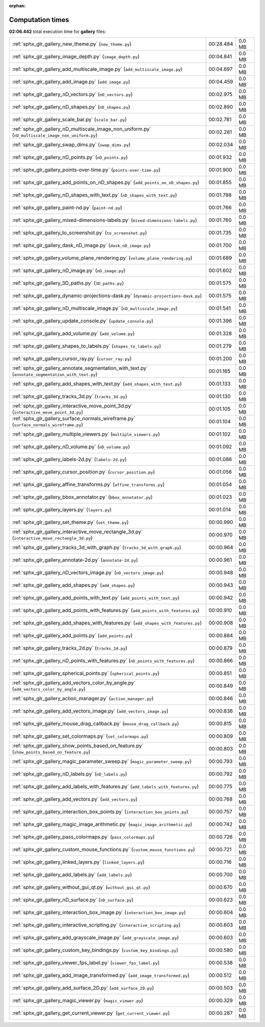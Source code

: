 
:orphan:

.. _sphx_glr_gallery_sg_execution_times:

Computation times
=================
**02:06.442** total execution time for **gallery** files:

+-----------------------------------------------------------------------------------------------------+-----------+--------+
| :ref:`sphx_glr_gallery_new_theme.py` (``new_theme.py``)                                             | 00:28.484 | 0.0 MB |
+-----------------------------------------------------------------------------------------------------+-----------+--------+
| :ref:`sphx_glr_gallery_image_depth.py` (``image_depth.py``)                                         | 00:04.841 | 0.0 MB |
+-----------------------------------------------------------------------------------------------------+-----------+--------+
| :ref:`sphx_glr_gallery_add_multiscale_image.py` (``add_multiscale_image.py``)                       | 00:04.697 | 0.0 MB |
+-----------------------------------------------------------------------------------------------------+-----------+--------+
| :ref:`sphx_glr_gallery_add_image.py` (``add_image.py``)                                             | 00:04.459 | 0.0 MB |
+-----------------------------------------------------------------------------------------------------+-----------+--------+
| :ref:`sphx_glr_gallery_nD_vectors.py` (``nD_vectors.py``)                                           | 00:02.975 | 0.0 MB |
+-----------------------------------------------------------------------------------------------------+-----------+--------+
| :ref:`sphx_glr_gallery_nD_shapes.py` (``nD_shapes.py``)                                             | 00:02.890 | 0.0 MB |
+-----------------------------------------------------------------------------------------------------+-----------+--------+
| :ref:`sphx_glr_gallery_scale_bar.py` (``scale_bar.py``)                                             | 00:02.781 | 0.0 MB |
+-----------------------------------------------------------------------------------------------------+-----------+--------+
| :ref:`sphx_glr_gallery_nD_multiscale_image_non_uniform.py` (``nD_multiscale_image_non_uniform.py``) | 00:02.281 | 0.0 MB |
+-----------------------------------------------------------------------------------------------------+-----------+--------+
| :ref:`sphx_glr_gallery_swap_dims.py` (``swap_dims.py``)                                             | 00:02.034 | 0.0 MB |
+-----------------------------------------------------------------------------------------------------+-----------+--------+
| :ref:`sphx_glr_gallery_nD_points.py` (``nD_points.py``)                                             | 00:01.932 | 0.0 MB |
+-----------------------------------------------------------------------------------------------------+-----------+--------+
| :ref:`sphx_glr_gallery_points-over-time.py` (``points-over-time.py``)                               | 00:01.900 | 0.0 MB |
+-----------------------------------------------------------------------------------------------------+-----------+--------+
| :ref:`sphx_glr_gallery_add_points_on_nD_shapes.py` (``add_points_on_nD_shapes.py``)                 | 00:01.855 | 0.0 MB |
+-----------------------------------------------------------------------------------------------------+-----------+--------+
| :ref:`sphx_glr_gallery_nD_shapes_with_text.py` (``nD_shapes_with_text.py``)                         | 00:01.788 | 0.0 MB |
+-----------------------------------------------------------------------------------------------------+-----------+--------+
| :ref:`sphx_glr_gallery_paint-nd.py` (``paint-nd.py``)                                               | 00:01.766 | 0.0 MB |
+-----------------------------------------------------------------------------------------------------+-----------+--------+
| :ref:`sphx_glr_gallery_mixed-dimensions-labels.py` (``mixed-dimensions-labels.py``)                 | 00:01.760 | 0.0 MB |
+-----------------------------------------------------------------------------------------------------+-----------+--------+
| :ref:`sphx_glr_gallery_to_screenshot.py` (``to_screenshot.py``)                                     | 00:01.735 | 0.0 MB |
+-----------------------------------------------------------------------------------------------------+-----------+--------+
| :ref:`sphx_glr_gallery_dask_nD_image.py` (``dask_nD_image.py``)                                     | 00:01.700 | 0.0 MB |
+-----------------------------------------------------------------------------------------------------+-----------+--------+
| :ref:`sphx_glr_gallery_volume_plane_rendering.py` (``volume_plane_rendering.py``)                   | 00:01.689 | 0.0 MB |
+-----------------------------------------------------------------------------------------------------+-----------+--------+
| :ref:`sphx_glr_gallery_nD_image.py` (``nD_image.py``)                                               | 00:01.602 | 0.0 MB |
+-----------------------------------------------------------------------------------------------------+-----------+--------+
| :ref:`sphx_glr_gallery_3D_paths.py` (``3D_paths.py``)                                               | 00:01.575 | 0.0 MB |
+-----------------------------------------------------------------------------------------------------+-----------+--------+
| :ref:`sphx_glr_gallery_dynamic-projections-dask.py` (``dynamic-projections-dask.py``)               | 00:01.575 | 0.0 MB |
+-----------------------------------------------------------------------------------------------------+-----------+--------+
| :ref:`sphx_glr_gallery_nD_multiscale_image.py` (``nD_multiscale_image.py``)                         | 00:01.541 | 0.0 MB |
+-----------------------------------------------------------------------------------------------------+-----------+--------+
| :ref:`sphx_glr_gallery_update_console.py` (``update_console.py``)                                   | 00:01.396 | 0.0 MB |
+-----------------------------------------------------------------------------------------------------+-----------+--------+
| :ref:`sphx_glr_gallery_add_volume.py` (``add_volume.py``)                                           | 00:01.328 | 0.0 MB |
+-----------------------------------------------------------------------------------------------------+-----------+--------+
| :ref:`sphx_glr_gallery_shapes_to_labels.py` (``shapes_to_labels.py``)                               | 00:01.279 | 0.0 MB |
+-----------------------------------------------------------------------------------------------------+-----------+--------+
| :ref:`sphx_glr_gallery_cursor_ray.py` (``cursor_ray.py``)                                           | 00:01.200 | 0.0 MB |
+-----------------------------------------------------------------------------------------------------+-----------+--------+
| :ref:`sphx_glr_gallery_annotate_segmentation_with_text.py` (``annotate_segmentation_with_text.py``) | 00:01.165 | 0.0 MB |
+-----------------------------------------------------------------------------------------------------+-----------+--------+
| :ref:`sphx_glr_gallery_add_shapes_with_text.py` (``add_shapes_with_text.py``)                       | 00:01.133 | 0.0 MB |
+-----------------------------------------------------------------------------------------------------+-----------+--------+
| :ref:`sphx_glr_gallery_tracks_3d.py` (``tracks_3d.py``)                                             | 00:01.130 | 0.0 MB |
+-----------------------------------------------------------------------------------------------------+-----------+--------+
| :ref:`sphx_glr_gallery_interactive_move_point_3d.py` (``interactive_move_point_3d.py``)             | 00:01.105 | 0.0 MB |
+-----------------------------------------------------------------------------------------------------+-----------+--------+
| :ref:`sphx_glr_gallery_surface_normals_wireframe.py` (``surface_normals_wireframe.py``)             | 00:01.104 | 0.0 MB |
+-----------------------------------------------------------------------------------------------------+-----------+--------+
| :ref:`sphx_glr_gallery_multiple_viewers.py` (``multiple_viewers.py``)                               | 00:01.102 | 0.0 MB |
+-----------------------------------------------------------------------------------------------------+-----------+--------+
| :ref:`sphx_glr_gallery_nD_volume.py` (``nD_volume.py``)                                             | 00:01.092 | 0.0 MB |
+-----------------------------------------------------------------------------------------------------+-----------+--------+
| :ref:`sphx_glr_gallery_labels-2d.py` (``labels-2d.py``)                                             | 00:01.086 | 0.0 MB |
+-----------------------------------------------------------------------------------------------------+-----------+--------+
| :ref:`sphx_glr_gallery_cursor_position.py` (``cursor_position.py``)                                 | 00:01.056 | 0.0 MB |
+-----------------------------------------------------------------------------------------------------+-----------+--------+
| :ref:`sphx_glr_gallery_affine_transforms.py` (``affine_transforms.py``)                             | 00:01.054 | 0.0 MB |
+-----------------------------------------------------------------------------------------------------+-----------+--------+
| :ref:`sphx_glr_gallery_bbox_annotator.py` (``bbox_annotator.py``)                                   | 00:01.023 | 0.0 MB |
+-----------------------------------------------------------------------------------------------------+-----------+--------+
| :ref:`sphx_glr_gallery_layers.py` (``layers.py``)                                                   | 00:01.014 | 0.0 MB |
+-----------------------------------------------------------------------------------------------------+-----------+--------+
| :ref:`sphx_glr_gallery_set_theme.py` (``set_theme.py``)                                             | 00:00.990 | 0.0 MB |
+-----------------------------------------------------------------------------------------------------+-----------+--------+
| :ref:`sphx_glr_gallery_interactive_move_rectangle_3d.py` (``interactive_move_rectangle_3d.py``)     | 00:00.970 | 0.0 MB |
+-----------------------------------------------------------------------------------------------------+-----------+--------+
| :ref:`sphx_glr_gallery_tracks_3d_with_graph.py` (``tracks_3d_with_graph.py``)                       | 00:00.964 | 0.0 MB |
+-----------------------------------------------------------------------------------------------------+-----------+--------+
| :ref:`sphx_glr_gallery_annotate-2d.py` (``annotate-2d.py``)                                         | 00:00.961 | 0.0 MB |
+-----------------------------------------------------------------------------------------------------+-----------+--------+
| :ref:`sphx_glr_gallery_nD_vectors_image.py` (``nD_vectors_image.py``)                               | 00:00.948 | 0.0 MB |
+-----------------------------------------------------------------------------------------------------+-----------+--------+
| :ref:`sphx_glr_gallery_add_shapes.py` (``add_shapes.py``)                                           | 00:00.943 | 0.0 MB |
+-----------------------------------------------------------------------------------------------------+-----------+--------+
| :ref:`sphx_glr_gallery_add_points_with_text.py` (``add_points_with_text.py``)                       | 00:00.942 | 0.0 MB |
+-----------------------------------------------------------------------------------------------------+-----------+--------+
| :ref:`sphx_glr_gallery_add_points_with_features.py` (``add_points_with_features.py``)               | 00:00.910 | 0.0 MB |
+-----------------------------------------------------------------------------------------------------+-----------+--------+
| :ref:`sphx_glr_gallery_add_shapes_with_features.py` (``add_shapes_with_features.py``)               | 00:00.908 | 0.0 MB |
+-----------------------------------------------------------------------------------------------------+-----------+--------+
| :ref:`sphx_glr_gallery_add_points.py` (``add_points.py``)                                           | 00:00.884 | 0.0 MB |
+-----------------------------------------------------------------------------------------------------+-----------+--------+
| :ref:`sphx_glr_gallery_tracks_2d.py` (``tracks_2d.py``)                                             | 00:00.879 | 0.0 MB |
+-----------------------------------------------------------------------------------------------------+-----------+--------+
| :ref:`sphx_glr_gallery_nD_points_with_features.py` (``nD_points_with_features.py``)                 | 00:00.866 | 0.0 MB |
+-----------------------------------------------------------------------------------------------------+-----------+--------+
| :ref:`sphx_glr_gallery_spherical_points.py` (``spherical_points.py``)                               | 00:00.851 | 0.0 MB |
+-----------------------------------------------------------------------------------------------------+-----------+--------+
| :ref:`sphx_glr_gallery_add_vectors_color_by_angle.py` (``add_vectors_color_by_angle.py``)           | 00:00.849 | 0.0 MB |
+-----------------------------------------------------------------------------------------------------+-----------+--------+
| :ref:`sphx_glr_gallery_action_manager.py` (``action_manager.py``)                                   | 00:00.846 | 0.0 MB |
+-----------------------------------------------------------------------------------------------------+-----------+--------+
| :ref:`sphx_glr_gallery_add_vectors_image.py` (``add_vectors_image.py``)                             | 00:00.836 | 0.0 MB |
+-----------------------------------------------------------------------------------------------------+-----------+--------+
| :ref:`sphx_glr_gallery_mouse_drag_callback.py` (``mouse_drag_callback.py``)                         | 00:00.815 | 0.0 MB |
+-----------------------------------------------------------------------------------------------------+-----------+--------+
| :ref:`sphx_glr_gallery_set_colormaps.py` (``set_colormaps.py``)                                     | 00:00.809 | 0.0 MB |
+-----------------------------------------------------------------------------------------------------+-----------+--------+
| :ref:`sphx_glr_gallery_show_points_based_on_feature.py` (``show_points_based_on_feature.py``)       | 00:00.803 | 0.0 MB |
+-----------------------------------------------------------------------------------------------------+-----------+--------+
| :ref:`sphx_glr_gallery_magic_parameter_sweep.py` (``magic_parameter_sweep.py``)                     | 00:00.793 | 0.0 MB |
+-----------------------------------------------------------------------------------------------------+-----------+--------+
| :ref:`sphx_glr_gallery_nD_labels.py` (``nD_labels.py``)                                             | 00:00.792 | 0.0 MB |
+-----------------------------------------------------------------------------------------------------+-----------+--------+
| :ref:`sphx_glr_gallery_add_labels_with_features.py` (``add_labels_with_features.py``)               | 00:00.775 | 0.0 MB |
+-----------------------------------------------------------------------------------------------------+-----------+--------+
| :ref:`sphx_glr_gallery_add_vectors.py` (``add_vectors.py``)                                         | 00:00.768 | 0.0 MB |
+-----------------------------------------------------------------------------------------------------+-----------+--------+
| :ref:`sphx_glr_gallery_interaction_box_points.py` (``interaction_box_points.py``)                   | 00:00.757 | 0.0 MB |
+-----------------------------------------------------------------------------------------------------+-----------+--------+
| :ref:`sphx_glr_gallery_magic_image_arithmetic.py` (``magic_image_arithmetic.py``)                   | 00:00.742 | 0.0 MB |
+-----------------------------------------------------------------------------------------------------+-----------+--------+
| :ref:`sphx_glr_gallery_pass_colormaps.py` (``pass_colormaps.py``)                                   | 00:00.726 | 0.0 MB |
+-----------------------------------------------------------------------------------------------------+-----------+--------+
| :ref:`sphx_glr_gallery_custom_mouse_functions.py` (``custom_mouse_functions.py``)                   | 00:00.721 | 0.0 MB |
+-----------------------------------------------------------------------------------------------------+-----------+--------+
| :ref:`sphx_glr_gallery_linked_layers.py` (``linked_layers.py``)                                     | 00:00.716 | 0.0 MB |
+-----------------------------------------------------------------------------------------------------+-----------+--------+
| :ref:`sphx_glr_gallery_add_labels.py` (``add_labels.py``)                                           | 00:00.700 | 0.0 MB |
+-----------------------------------------------------------------------------------------------------+-----------+--------+
| :ref:`sphx_glr_gallery_without_gui_qt.py` (``without_gui_qt.py``)                                   | 00:00.670 | 0.0 MB |
+-----------------------------------------------------------------------------------------------------+-----------+--------+
| :ref:`sphx_glr_gallery_nD_surface.py` (``nD_surface.py``)                                           | 00:00.623 | 0.0 MB |
+-----------------------------------------------------------------------------------------------------+-----------+--------+
| :ref:`sphx_glr_gallery_interaction_box_image.py` (``interaction_box_image.py``)                     | 00:00.604 | 0.0 MB |
+-----------------------------------------------------------------------------------------------------+-----------+--------+
| :ref:`sphx_glr_gallery_interactive_scripting.py` (``interactive_scripting.py``)                     | 00:00.603 | 0.0 MB |
+-----------------------------------------------------------------------------------------------------+-----------+--------+
| :ref:`sphx_glr_gallery_add_grayscale_image.py` (``add_grayscale_image.py``)                         | 00:00.603 | 0.0 MB |
+-----------------------------------------------------------------------------------------------------+-----------+--------+
| :ref:`sphx_glr_gallery_custom_key_bindings.py` (``custom_key_bindings.py``)                         | 00:00.580 | 0.0 MB |
+-----------------------------------------------------------------------------------------------------+-----------+--------+
| :ref:`sphx_glr_gallery_viewer_fps_label.py` (``viewer_fps_label.py``)                               | 00:00.538 | 0.0 MB |
+-----------------------------------------------------------------------------------------------------+-----------+--------+
| :ref:`sphx_glr_gallery_add_image_transformed.py` (``add_image_transformed.py``)                     | 00:00.512 | 0.0 MB |
+-----------------------------------------------------------------------------------------------------+-----------+--------+
| :ref:`sphx_glr_gallery_add_surface_2D.py` (``add_surface_2D.py``)                                   | 00:00.503 | 0.0 MB |
+-----------------------------------------------------------------------------------------------------+-----------+--------+
| :ref:`sphx_glr_gallery_magic_viewer.py` (``magic_viewer.py``)                                       | 00:00.329 | 0.0 MB |
+-----------------------------------------------------------------------------------------------------+-----------+--------+
| :ref:`sphx_glr_gallery_get_current_viewer.py` (``get_current_viewer.py``)                           | 00:00.287 | 0.0 MB |
+-----------------------------------------------------------------------------------------------------+-----------+--------+
